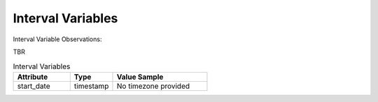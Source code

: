 Interval Variables
******************

Interval Variable Observations:

TBR

.. list-table:: Interval Variables
   :widths: 60 45 100
   :header-rows: 1

   * - Attribute
     - Type
     - Value Sample
   * - start_date
     - timestamp
     - No timezone provided
